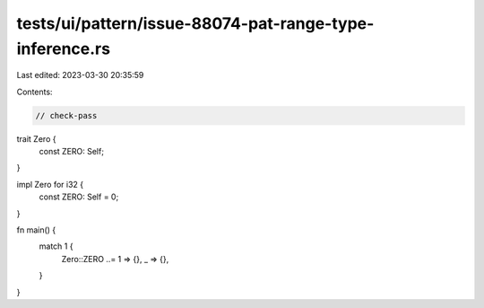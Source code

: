 tests/ui/pattern/issue-88074-pat-range-type-inference.rs
========================================================

Last edited: 2023-03-30 20:35:59

Contents:

.. code-block:: rs

    // check-pass

trait Zero {
    const ZERO: Self;
}

impl Zero for i32 {
    const ZERO: Self = 0;
}

fn main() {
    match 1 {
        Zero::ZERO ..= 1 => {},
        _ => {},
    }
}



